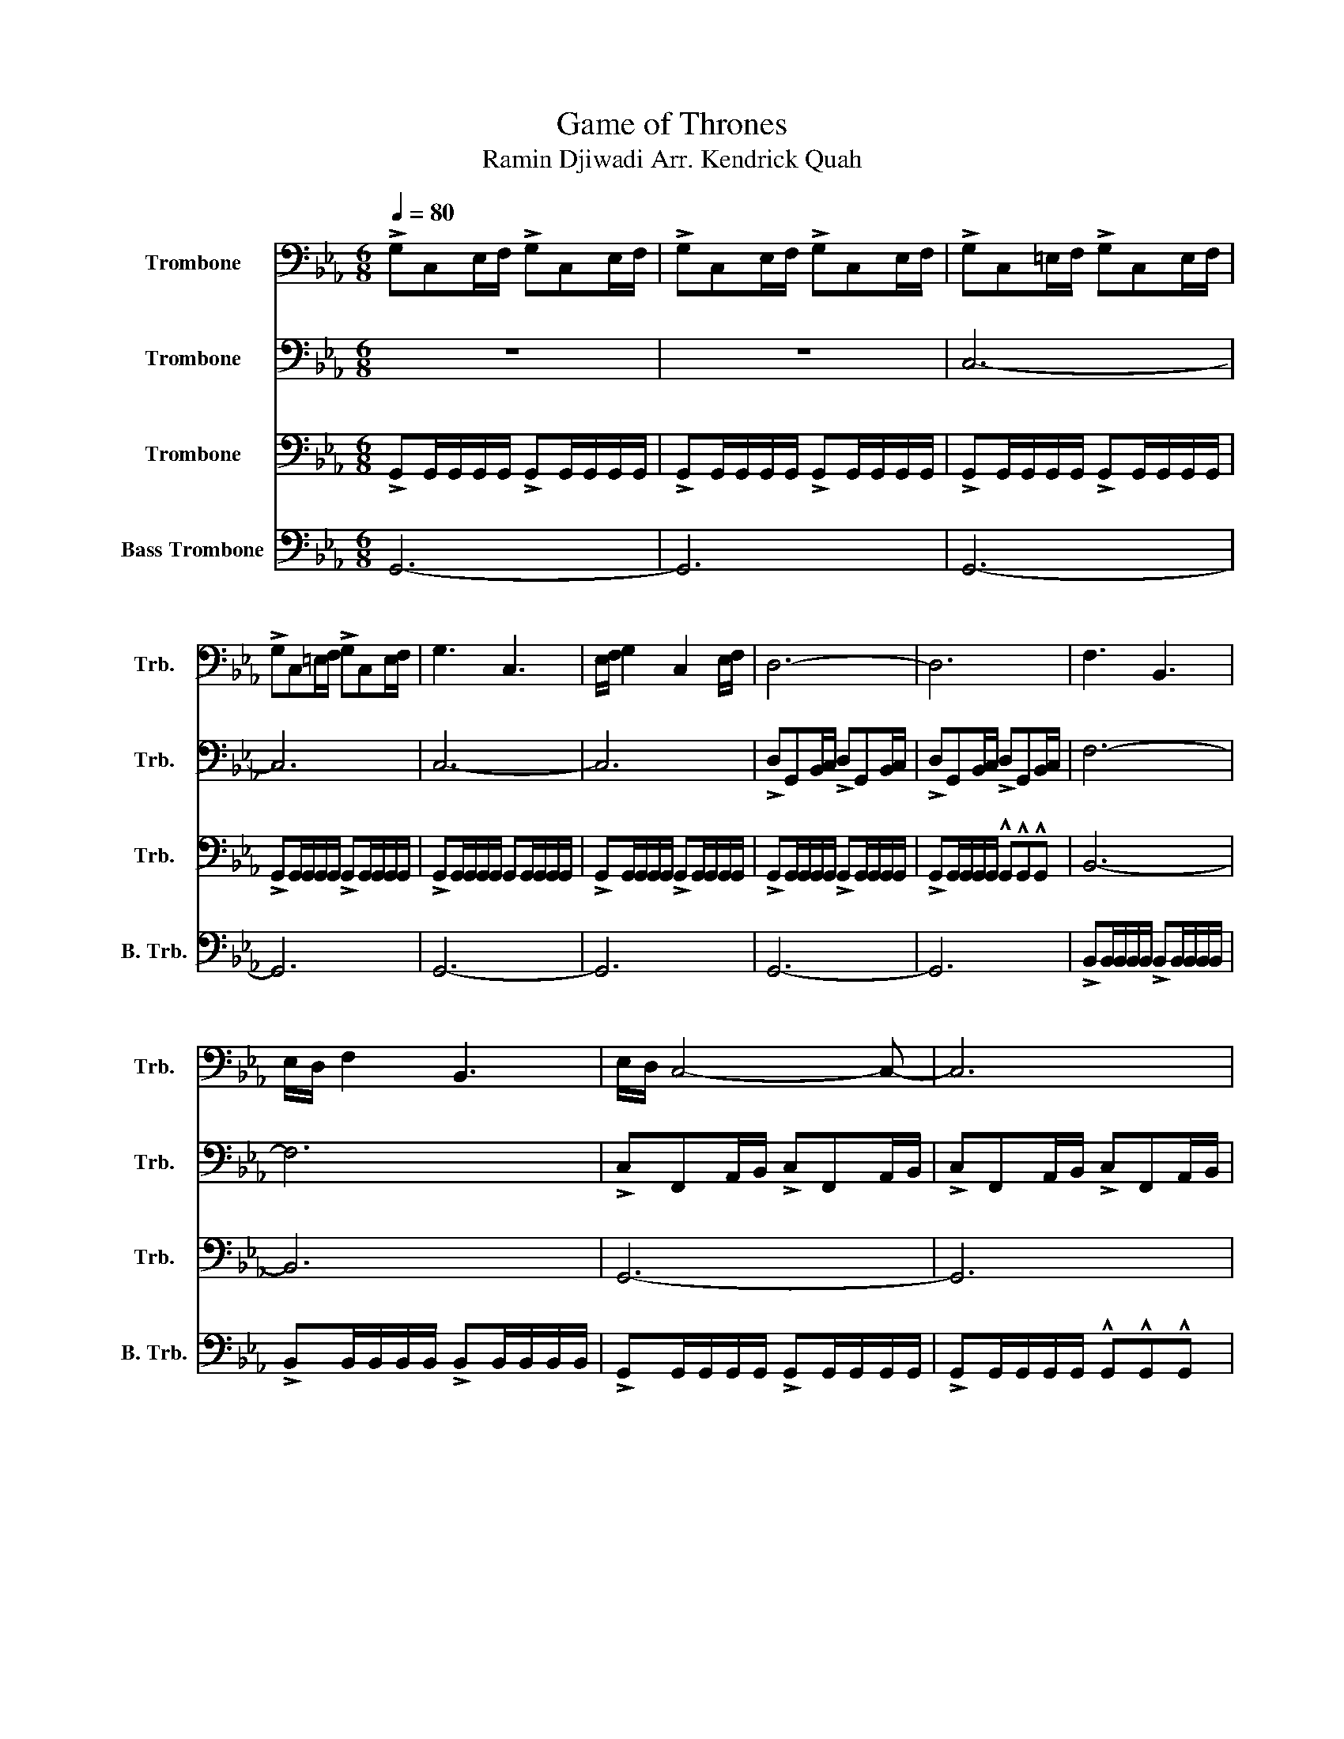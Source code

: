X:1
T:Game of Thrones
T:Ramin Djiwadi Arr. Kendrick Quah
%%score 1 2 3 4
L:1/8
Q:1/4=80
M:6/8
K:Eb
V:1 bass nm="Trombone" snm="Trb."
V:2 bass nm="Trombone" snm="Trb."
V:3 bass nm="Trombone" snm="Trb."
V:4 bass nm="Bass Trombone" snm="B. Trb."
V:1
 !>!G,C,E,/F,/ !>!G,C,E,/F,/ | !>!G,C,E,/F,/ !>!G,C,E,/F,/ | !>!G,C,=E,/F,/ !>!G,C,E,/F,/ | %3
 !>!G,C,=E,/F,/ !>!G,C,E,/F,/ | G,3 C,3 | E,/F,/ G,2 C,2 E,/F,/ | D,6- | D,6 | F,3 B,,3 | %9
 E,/D,/ F,2 B,,3 | E,/D,/ C,4- C,- | C,6 | G,3 C,3 | E,/F,/ G,2 C,2 E,/F,/ | D,6- | D,6 | %16
 F,3 B,,3 | E,/D,/ F,2 B,,3 | E,/D,/ C,4- C,- | C,6 | G3 C3 | E/F/ G2 C2 E/F/ | D6- | D6 | F3 B,3 | %25
 (2:3:2DE (2:3:2DB, | C6- | C6 | C6 | B,6 | C,6 | G,6 | A,,6 | E,3 F,3 | G,6- | G,6 | C6 | B,6 | %38
 C,6 | G,6 | A,6 | E3 D3 | C6- | C6 | z6 | z6 |] %46
V:2
 z6 | z6 | C,6- | C,6 | C,6- | C,6 | !>!D,G,,B,,/C,/ !>!D,G,,B,,/C,/ | %7
 !>!D,G,,B,,/C,/ !>!D,G,,B,,/C,/ | F,6- | F,6 | !>!C,F,,A,,/B,,/ !>!C,F,,A,,/B,,/ | %11
 !>!C,F,,A,,/B,,/ !>!C,F,,A,,/B,,/ | C,6- | C,6 | !>!D,G,,B,,/C,/ !>!D,G,,B,,/C,/ | %15
 !>!D,G,,B,,/C,/ !>!D,G,,B,,/C,/ | F,6- | F,6 | !>!C,F,,A,,/B,,/ !>!C,F,,A,,/B,,/ | %19
 !>!C,F,,A,,/B,,/ !>!C,F,,A,,/B,,/ | !>!G,C,E,/F,/ !>!G,C,E,/F,/ | !>!G,C,E,/F,/ !>!G,C,E,/F,/ | %22
 !>!DG,B,/C/ !>!DG,B,/C/ | !>!DG,B,/C/ !>!DG,B,/C/ | !>!D,G,,B,,/C,/ !>!D,G,,B,,/C,/ | %25
 !>!D,G,,B,,/C,/ !>!D,G,,B,,/C,/ | !>!CG,A,/B,/ !>!CG,A,/B,/ | !>!CG,A,/B,/ !>!CG,A,/B,/ | %28
 !>!CE,A,/B,/ !>!CE,A,/C/ | !>!B,E,G,/A,/ !>!B,E,G,/B,/ | !>!A,C,F,/G,/ !>!A,C,F,/A,/ | %31
 !>!G,C,E,/F,/ !>!G,C,E,/F,/ | A,,6 | E,3 D,3 | C,6- | C,6 | !>!CE,A,/B,/ !>!CE,A,/C/ | %37
 !>!B,E,G,/A,/ !>!B,E,G,/B,/ | !>!A,C,F,/G,/ !>!A,C,F,/A,/ | !>!G,C,E,/F,/ !>!G,C,E,/F,/ | A,,6 | %41
 E,3 D,3 | C,6- | C,6 | !>!CG,A,/B,/ !>!CG,A,/B,/ | z6 |] %46
V:3
 !>!G,,G,,/G,,/G,,/G,,/ !>!G,,G,,/G,,/G,,/G,,/ | !>!G,,G,,/G,,/G,,/G,,/ !>!G,,G,,/G,,/G,,/G,,/ | %2
 !>!G,,G,,/G,,/G,,/G,,/ !>!G,,G,,/G,,/G,,/G,,/ | !>!G,,G,,/G,,/G,,/G,,/ !>!G,,G,,/G,,/G,,/G,,/ | %4
 !>!G,,G,,/G,,/G,,/G,,/ G,,G,,/G,,/G,,/G,,/ | !>!G,,G,,/G,,/G,,/G,,/ !>!G,,G,,/G,,/G,,/G,,/ | %6
 !>!G,,G,,/G,,/G,,/G,,/ !>!G,,G,,/G,,/G,,/G,,/ | !>!G,,G,,/G,,/G,,/G,,/ !^!G,,!^!G,,!^!G,, | %8
 B,,6- | B,,6 | G,,6- | G,,6 | !>!G,,G,,/G,,/G,,/G,,/ !>!G,,G,,/G,,/G,,/G,,/ | %13
 !>!G,,G,,/G,,/G,,/G,,/ !>!G,,G,,/G,,/G,,/G,,/ | !>!G,,G,,/G,,/G,,/G,,/ !>!G,,G,,/G,,/G,,/G,,/ | %15
 !>!G,,G,,/G,,/G,,/G,,/ !^!G,,!^!G,,!^!G,, | !>!B,,B,,/B,,/B,,/B,,/ !>!B,,B,,/B,,/B,,/B,,/ | %17
 !>!B,,B,,/B,,/B,,/B,,/ !>!B,,B,,/B,,/B,,/B,,/ | !>!G,,G,,/G,,/G,,/G,,/ !>!G,,G,,/G,,/G,,/G,,/ | %19
 !>!G,,G,,/G,,/G,,/G,,/ !^!G,,!^!G,,!^!G,, | G,3 C,3 | E,/F,/ G,2 C,2 E,/F,/ | D,6- | D,6 | %24
 F,3 B,,3 | (2:3:2D,E, (2:3:2D,B,, | C,6- | C,6 | A,6 | E,6 | F,,6 | C,6 | %32
 !>!E,A,,C,/D,/ !>!E,A,,C,/D,/ | !>!E,A,,C,/D,/ !>!D,G,,B,,/C,/ | %34
 !>!C,G,,A,,/B,,/ !>!C,G,,A,,/B,,/ | !>!C,G,,A,,/B,,/ !>!C,G,,A,,/B,,/ | A,6 | E,6 | F,6 | E,6 | %40
 !>!E,A,,C,/D,/ !>!E,A,,C,/D,/ | !>!E,A,,C,/D,/ !>!D,G,,B,,/C,/ | !>!CG,A,/B,/ !>!CG,A,/B,/ | %43
 !>!CG,A,/B,/ !>!CG,A,/B,/ | z6 | z6 |] %46
V:4
 G,,6- | G,,6 | G,,6- | G,,6 | G,,6- | G,,6 | G,,6- | G,,6 | %8
 !>!B,,B,,/B,,/B,,/B,,/ !>!B,,B,,/B,,/B,,/B,,/ | !>!B,,B,,/B,,/B,,/B,,/ !>!B,,B,,/B,,/B,,/B,,/ | %10
 !>!G,,G,,/G,,/G,,/G,,/ !>!G,,G,,/G,,/G,,/G,,/ | !>!G,,G,,/G,,/G,,/G,,/ !^!G,,!^!G,,!^!G,, | %12
 G,,3 C,,3 | E,,/F,,/ G,,2 C,,2 E,,/F,,/ | D,,6- | D,,6 | F,,3 B,,,3 | E,,/D,,/ F,,2 B,,,3 | %18
 E,,/D,,/ C,,4- C,,- | C,,6 | !>!G,,G,,/G,,/G,,/G,,/ !>!G,,G,,/G,,/G,,/G,,/ | %21
 !>!G,,G,,/G,,/G,,/G,,/ !>!G,,G,,/G,,/G,,/G,,/ | !>!G,,G,,/G,,/G,,/G,,/ !>!G,,G,,/G,,/G,,/G,,/ | %23
 !>!G,,G,,/G,,/G,,/G,,/ !^!G,,!^!G,,!^!G,, | !>!B,,B,,/B,,/B,,/B,,/ !>!B,,B,,/B,,/B,,/B,,/ | %25
 !>!B,,B,,/B,,/B,,/B,,/ !>!B,,B,,/B,,/B,,/B,,/ | !>!G,,G,,/G,,/G,,/G,,/ !>!G,,G,,/G,,/G,,/G,,/ | %27
 !>!G,,G,,/G,,/G,,/G,,/ !^!G,,!^!G,,!^!G,, | !>!E,,E,,/E,,/E,,/E,,/ !>!E,,E,,/E,,/E,,/E,,/ | %29
 !>!G,,G,,/G,,/G,,/G,,/ !^!G,,!^!G,,!^!G,, | !>!F,,F,,/F,,/F,,/F,,/ !>!F,,F,,/F,,/F,,/F,,/ | %31
 !>!G,,G,,/G,,/G,,/G,,/ !^!G,,!^!G,,!^!G,, | !>!A,,A,,/A,,/A,,/A,,/ !>!A,,A,,/A,,/A,,/A,,/ | %33
 !>!G,,G,,/G,,/G,,/G,,/ !^!F,,!^!F,,!^!F,, | !>!G,,G,,/G,,/G,,/G,,/ !>!G,,G,,/G,,/G,,/G,,/ | %35
 !>!G,,G,,/G,,/G,,/G,,/ !^!G,,!^!G,,!^!G,, | !>!E,,E,,/E,,/E,,/E,,/ !>!E,,E,,/E,,/E,,/E,,/ | %37
 !>!G,,G,,/G,,/G,,/G,,/ !^!G,,!^!G,,!^!G,, | !>!F,,F,,/F,,/F,,/F,,/ !>!F,,F,,/F,,/F,,/F,,/ | %39
 !>!G,,G,,/G,,/G,,/G,,/ !^!G,,!^!G,,!^!G,, | !>!A,,A,,/A,,/A,,/A,,/ !>!A,,A,,/A,,/A,,/A,,/ | %41
 !>!G,,G,,/G,,/G,,/G,,/ !^!F,,!^!F,,!^!F,, | !>!G,,G,,/G,,/G,,/G,,/ !>!G,,G,,/G,,/G,,/G,,/ | %43
 !>!G,,G,,/G,,/G,,/G,,/ !^!G,,!^!G,,!^!G,, | C,G,,A,,/B,,/ C,G,,A,,/B,,/ | C,G,,A,,/B,,/ C, z2 |] %46

